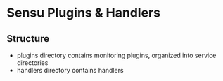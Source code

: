 * Sensu Plugins & Handlers
** Structure
  - plugins directory contains monitoring plugins, organized into service directories
  - handlers directory contains handlers
